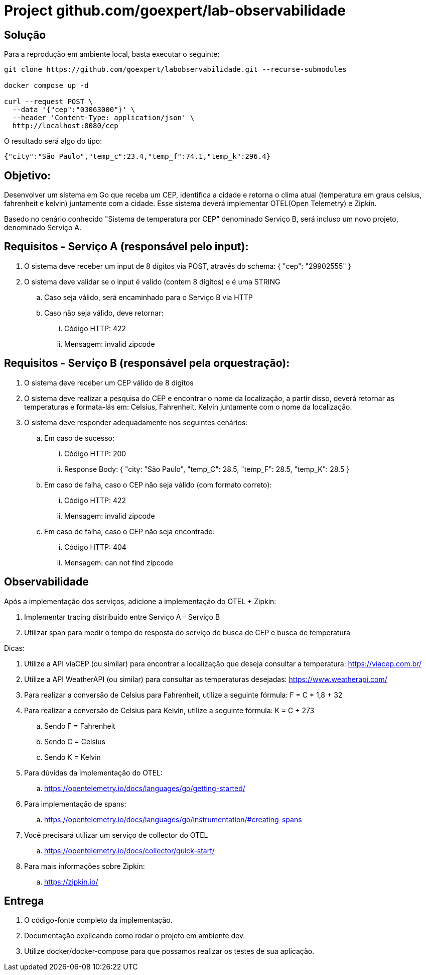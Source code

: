= Project github.com/goexpert/lab-observabilidade

== Solução

Para a reprodução em ambiente local, basta executar o seguinte:

[source,shell]
----
git clone https://github.com/goexpert/labobservabilidade.git --recurse-submodules

docker compose up -d

curl --request POST \
  --data '{"cep":"03063000"}' \
  --header 'Content-Type: application/json' \
  http://localhost:8080/cep
----

O resultado será algo do tipo:

[source,shell]
----
{"city":"São Paulo","temp_c":23.4,"temp_f":74.1,"temp_k":296.4}
----


== Objetivo:

Desenvolver um sistema em Go que receba um CEP, identifica a cidade e retorna o clima atual (temperatura em graus celsius, fahrenheit e kelvin) juntamente com a cidade. Esse sistema deverá implementar OTEL(Open Telemetry) e Zipkin.

Basedo no cenário conhecido "Sistema de temperatura por CEP" denominado Serviço B, será incluso um novo projeto, denominado Serviço A.

== Requisitos - Serviço A (responsável pelo input):

. O sistema deve receber um input de 8 dígitos via POST, através do schema:  { "cep": "29902555" }
. O sistema deve validar se o input é valido (contem 8 dígitos) e é uma STRING
.. Caso seja válido, será encaminhado para o Serviço B via HTTP
.. Caso não seja válido, deve retornar:
... Código HTTP: 422
... Mensagem: invalid zipcode

== Requisitos - Serviço B (responsável pela orquestração):

. O sistema deve receber um CEP válido de 8 digitos
. O sistema deve realizar a pesquisa do CEP e encontrar o nome da localização, a partir disso, deverá retornar as temperaturas e formata-lás em: Celsius, Fahrenheit, Kelvin juntamente com o nome da localização.
. O sistema deve responder adequadamente nos seguintes cenários:
.. Em caso de sucesso:
... Código HTTP: 200
... Response Body: { "city: "São Paulo", "temp_C": 28.5, "temp_F": 28.5, "temp_K": 28.5 }
.. Em caso de falha, caso o CEP não seja válido (com formato correto):
... Código HTTP: 422
... Mensagem: invalid zipcode
.. ​​​Em caso de falha, caso o CEP não seja encontrado:
... Código HTTP: 404
... Mensagem: can not find zipcode

== Observabilidade

Após a implementação dos serviços, adicione a implementação do OTEL + Zipkin:

. Implementar tracing distribuído entre Serviço A - Serviço B
. Utilizar span para medir o tempo de resposta do serviço de busca de CEP e busca de temperatura

Dicas:

. Utilize a API viaCEP (ou similar) para encontrar a localização que deseja consultar a temperatura: https://viacep.com.br/
. Utilize a API WeatherAPI (ou similar) para consultar as temperaturas desejadas: https://www.weatherapi.com/
. Para realizar a conversão de Celsius para Fahrenheit, utilize a seguinte fórmula: F = C * 1,8 + 32
. Para realizar a conversão de Celsius para Kelvin, utilize a seguinte fórmula: K = C + 273
.. Sendo F = Fahrenheit
.. Sendo C = Celsius
.. Sendo K = Kelvin

. Para dúvidas da implementação do OTEL: 
.. https://opentelemetry.io/docs/languages/go/getting-started/
. Para implementação de spans:
.. https://opentelemetry.io/docs/languages/go/instrumentation/#creating-spans
. Você precisará utilizar um serviço de collector do OTEL
.. https://opentelemetry.io/docs/collector/quick-start/
. Para mais informações sobre Zipkin:
.. https://zipkin.io/

== Entrega

. O código-fonte completo da implementação.
. Documentação explicando como rodar o projeto em ambiente dev.
. Utilize docker/docker-compose para que possamos realizar os testes de sua aplicação.


